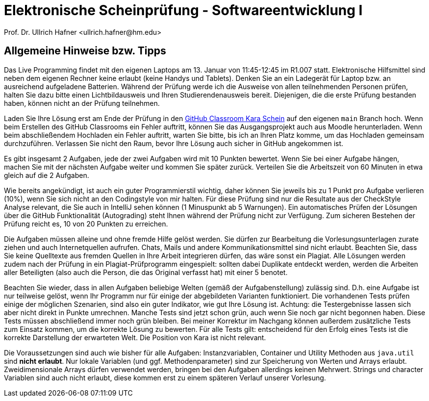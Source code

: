 = Elektronische Scheinprüfung - Softwareentwicklung I
:icons: font
Prof. Dr. Ullrich Hafner <ullrich.hafner@hm.edu>
:toc-title: Inhaltsverzeichnis
:chapter-label:
:chapter-refsig: Kapitel
:section-label: Abschnitt
:section-refsig: Abschnitt

:xrefstyle: short
:!sectnums:
:partnums:
ifndef::includedir[:includedir: ./]
ifndef::imagesdir[:imagesdir: ./]
ifndef::plantUMLDir[:plantUMLDir: .plantuml/]
:figure-caption: Abbildung
:table-caption: Tabelle

ifdef::env-github[]
:tip-caption: :bulb:
:note-caption: :information_source:
:important-caption: :heavy_exclamation_mark:
:caution-caption: :fire:
:warning-caption: :warning:
endif::[]


[hinweise]
== Allgemeine Hinweise bzw. Tipps

Das Live Programming findet mit den eigenen Laptops am 13. Januar von 11:45-12:45 im R1.007 statt. Elektronische Hilfsmittel sind neben dem eigenen Rechner keine erlaubt (keine Handys und Tablets). Denken Sie an ein Ladegerät für Laptop bzw. an ausreichend aufgeladene Batterien. Während der Prüfung werde ich die Ausweise von allen teilnehmenden Personen prüfen, halten Sie dazu bitte einen Lichtbildausweis und Ihren Studierendenausweis bereit. Diejenigen, die die erste Prüfung bestanden haben, können nicht an der Prüfung teilnehmen.

Laden Sie Ihre Lösung erst am Ende der Prüfung in den https://classroom.github.com/a/TODO[GitHub Classroom Kara Schein] auf den eigenen `main` Branch hoch. Wenn beim Erstellen des GitHub Classrooms ein Fehler auftritt, können Sie das Ausgangsprojekt auch aus Moodle herunterladen. Wenn beim abschließendem Hochladen ein Fehler auftritt, warten Sie bitte, bis ich an Ihren Platz komme, um das Hochladen gemeinsam durchzuführen. Verlassen Sie nicht den Raum, bevor Ihre Lösung auch sicher in GitHub angekommen ist.

Es gibt insgesamt 2 Aufgaben, jede der zwei Aufgaben wird mit 10 Punkten bewertet. Wenn Sie bei einer Aufgabe hängen, machen Sie mit der nächsten Aufgabe weiter und kommen Sie später zurück. Verteilen Sie die Arbeitszeit von 60 Minuten in etwa gleich auf die 2 Aufgaben.

Wie bereits angekündigt, ist auch ein guter Programmierstil wichtig, daher können Sie jeweils bis zu 1 Punkt pro Aufgabe verlieren (10%), wenn Sie sich nicht an den Codingstyle von mir halten. Für diese Prüfung sind nur die Resultate aus der CheckStyle Analyse relevant, die Sie auch in IntelliJ sehen können (1 Minuspunkt ab 5 Warnungen). Ein automatisches Prüfen der Lösungen über die GitHub Funktionalität (Autograding) steht Ihnen während der Prüfung nicht zur Verfügung. Zum sicheren Bestehen der Prüfung reicht es, 10 von 20 Punkten zu erreichen.

Die Aufgaben müssen alleine und ohne fremde Hilfe gelöst werden. Sie dürfen zur Bearbeitung die Vorlesungsunterlagen zurate ziehen und auch Internetquellen aufrufen. Chats, Mails und andere Kommunikationsmittel sind nicht erlaubt. Beachten Sie, dass Sie keine Quelltexte aus fremden Quellen in Ihre Arbeit integrieren dürfen, das wäre sonst ein Plagiat. Alle Lösungen werden zudem nach der Prüfung in ein Plagiat-Prüfprogramm eingespielt: sollten dabei Duplikate entdeckt werden, werden die Arbeiten aller Beteiligten (also auch die Person, die das Original verfasst hat) mit einer 5 benotet.

Beachten Sie wieder, dass in allen Aufgaben beliebige Welten (gemäß der Aufgabenstellung) zulässig sind. D.h. eine Aufgabe ist nur teilweise gelöst, wenn Ihr Programm nur für einige der abgebildeten Varianten funktioniert. Die vorhandenen Tests prüfen einige der möglichen Szenarien, sind also ein guter Indikator, wie gut Ihre Lösung ist. Achtung: die Testergebnisse lassen sich aber nicht direkt in Punkte umrechnen. Manche Tests sind jetzt schon grün, auch wenn Sie noch gar nicht begonnen haben. Diese Tests müssen abschließend immer noch grün bleiben. Bei meiner Korrektur im Nachgang können außerdem zusätzliche Tests zum Einsatz kommen, um die korrekte Lösung zu bewerten. Für alle Tests gilt: entscheidend für den Erfolg eines Tests ist die korrekte Darstellung der erwarteten Welt. Die Position von Kara ist nicht relevant.

Die Voraussetzungen sind auch wie bisher für alle Aufgaben: Instanzvariablen, Container und Utility Methoden aus `java.util` sind **nicht erlaubt**. Nur lokale Variablen (und ggf. Methodenparameter) sind zur Speicherung von Werten und Arrays erlaubt. Zweidimensionale Arrays dürfen verwendet werden, bringen bei den Aufgaben allerdings keinen Mehrwert. Strings und character Variablen sind auch nicht erlaubt, diese kommen erst zu einem späteren Verlauf unserer Vorlesung.
